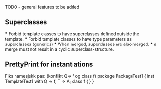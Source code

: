 TODO - general features to be added

** Superclasses
   *** Forbid template classes to have superclasses defined outside the
   template.
   *** Forbid template classes to have type parameters as superclasses
   (generics)
   *** When merged, superclasses are also merged.
   *** a merge must not result in a cyclic superclass-structure.

** PrettyPrint for instantiations

Fiks namesjekk paa: (konflikt Q=> f og class f)
    package PackageTest1 {
        inst TemplateTest1 with Q => f, T => A; 
        class f { }
    }



   
     
